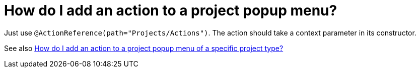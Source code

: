 // 
//     Licensed to the Apache Software Foundation (ASF) under one
//     or more contributor license agreements.  See the NOTICE file
//     distributed with this work for additional information
//     regarding copyright ownership.  The ASF licenses this file
//     to you under the Apache License, Version 2.0 (the
//     "License"); you may not use this file except in compliance
//     with the License.  You may obtain a copy of the License at
// 
//       http://www.apache.org/licenses/LICENSE-2.0
// 
//     Unless required by applicable law or agreed to in writing,
//     software distributed under the License is distributed on an
//     "AS IS" BASIS, WITHOUT WARRANTIES OR CONDITIONS OF ANY
//     KIND, either express or implied.  See the License for the
//     specific language governing permissions and limitations
//     under the License.
//

= How do I add an action to a project popup menu?
:page-layout: wikidev
:page-tags: wiki, devfaq, needsreview
:jbake-status: published
:keywords: Apache NetBeans wiki DevFaqActionAddProjectPopUp
:description: Apache NetBeans wiki DevFaqActionAddProjectPopUp
:toc: left
:toc-title:
:syntax: true
:page-wikidevsection: _actions_how_to_add_things_to_files_folders_menus_toolbars_and_more _project_types
:page-position: 12 3

Just use `@ActionReference(path="Projects/Actions")`. The action should take a context parameter in its constructor.

See also xref:./DevFaqActionAddProjectTypePopUp.adoc[How do I add an action to a project popup menu of a specific project type?]

////
== Apache Migration Information

The content in this page was kindly donated by Oracle Corp. to the
Apache Software Foundation.

This page was exported from link:http://wiki.netbeans.org/DevFaqActionAddProjectPopUp[http://wiki.netbeans.org/DevFaqActionAddProjectPopUp] , 
that was last modified by NetBeans user Jglick 
on 2011-12-14T00:12:26Z.


*NOTE:* This document was automatically converted to the AsciiDoc format on 2018-02-07, and needs to be reviewed.
////